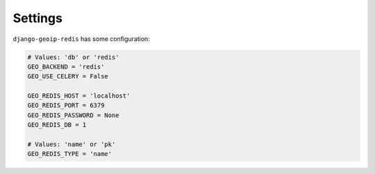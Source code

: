 .. _settings:

Settings
========

``django-geoip-redis`` has some configuration:

.. code-block:: python

    # Values: 'db' or 'redis'
    GEO_BACKEND = 'redis'
    GEO_USE_CELERY = False

    GEO_REDIS_HOST = 'localhost'
    GEO_REDIS_PORT = 6379
    GEO_REDIS_PASSWORD = None
    GEO_REDIS_DB = 1

    # Values: 'name' or 'pk'
    GEO_REDIS_TYPE = 'name'

